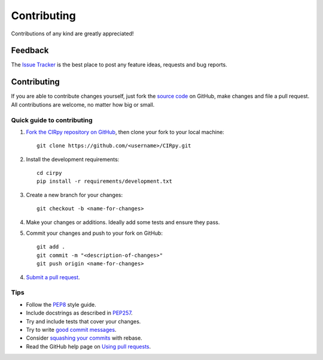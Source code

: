 Contributing
============

.. sectionauthor:: Matt Swain <m.swain@me.com>

Contributions of any kind are greatly appreciated!

Feedback
--------

The `Issue Tracker`_ is the best place to post any feature ideas, requests and bug reports.

Contributing
------------

If you are able to contribute changes yourself, just fork the `source code`_ on GitHub, make changes and file a pull
request. All contributions are welcome, no matter how big or small.

Quick guide to contributing
~~~~~~~~~~~~~~~~~~~~~~~~~~~

1. `Fork the CIRpy repository on GitHub`_, then clone your fork to your local machine::

    git clone https://github.com/<username>/CIRpy.git

2. Install the development requirements::

    cd cirpy
    pip install -r requirements/development.txt

3. Create a new branch for your changes::

    git checkout -b <name-for-changes>

4. Make your changes or additions. Ideally add some tests and ensure they pass.

5. Commit your changes and push to your fork on GitHub::

    git add .
    git commit -m "<description-of-changes>"
    git push origin <name-for-changes>

4. `Submit a pull request`_.

Tips
~~~~

- Follow the `PEP8`_ style guide.
- Include docstrings as described in `PEP257`_.
- Try and include tests that cover your changes.
- Try to write `good commit messages`_.
- Consider `squashing your commits`_ with rebase.
- Read the GitHub help page on `Using pull requests`_.

.. _`Issue Tracker`: https://github.com/mcs07/CIRpy/issues
.. _`source code`: https://github.com/mcs07/CIRpy
.. _`Fork the CIRpy repository on GitHub`: https://github.com/mcs07/CIRpy/fork
.. _`Submit a pull request`: https://github.com/mcs07/CIRpy/compare/
.. _`squashing your commits`: http://gitready.com/advanced/2009/02/10/squashing-commits-with-rebase.html
.. _`PEP8`: https://www.python.org/dev/peps/pep-0008
.. _`PEP257`: https://www.python.org/dev/peps/pep-0257
.. _`good commit messages`: http://tbaggery.com/2008/04/19/a-note-about-git-commit-messages.html
.. _`Using pull requests`: https://help.github.com/articles/using-pull-requests
